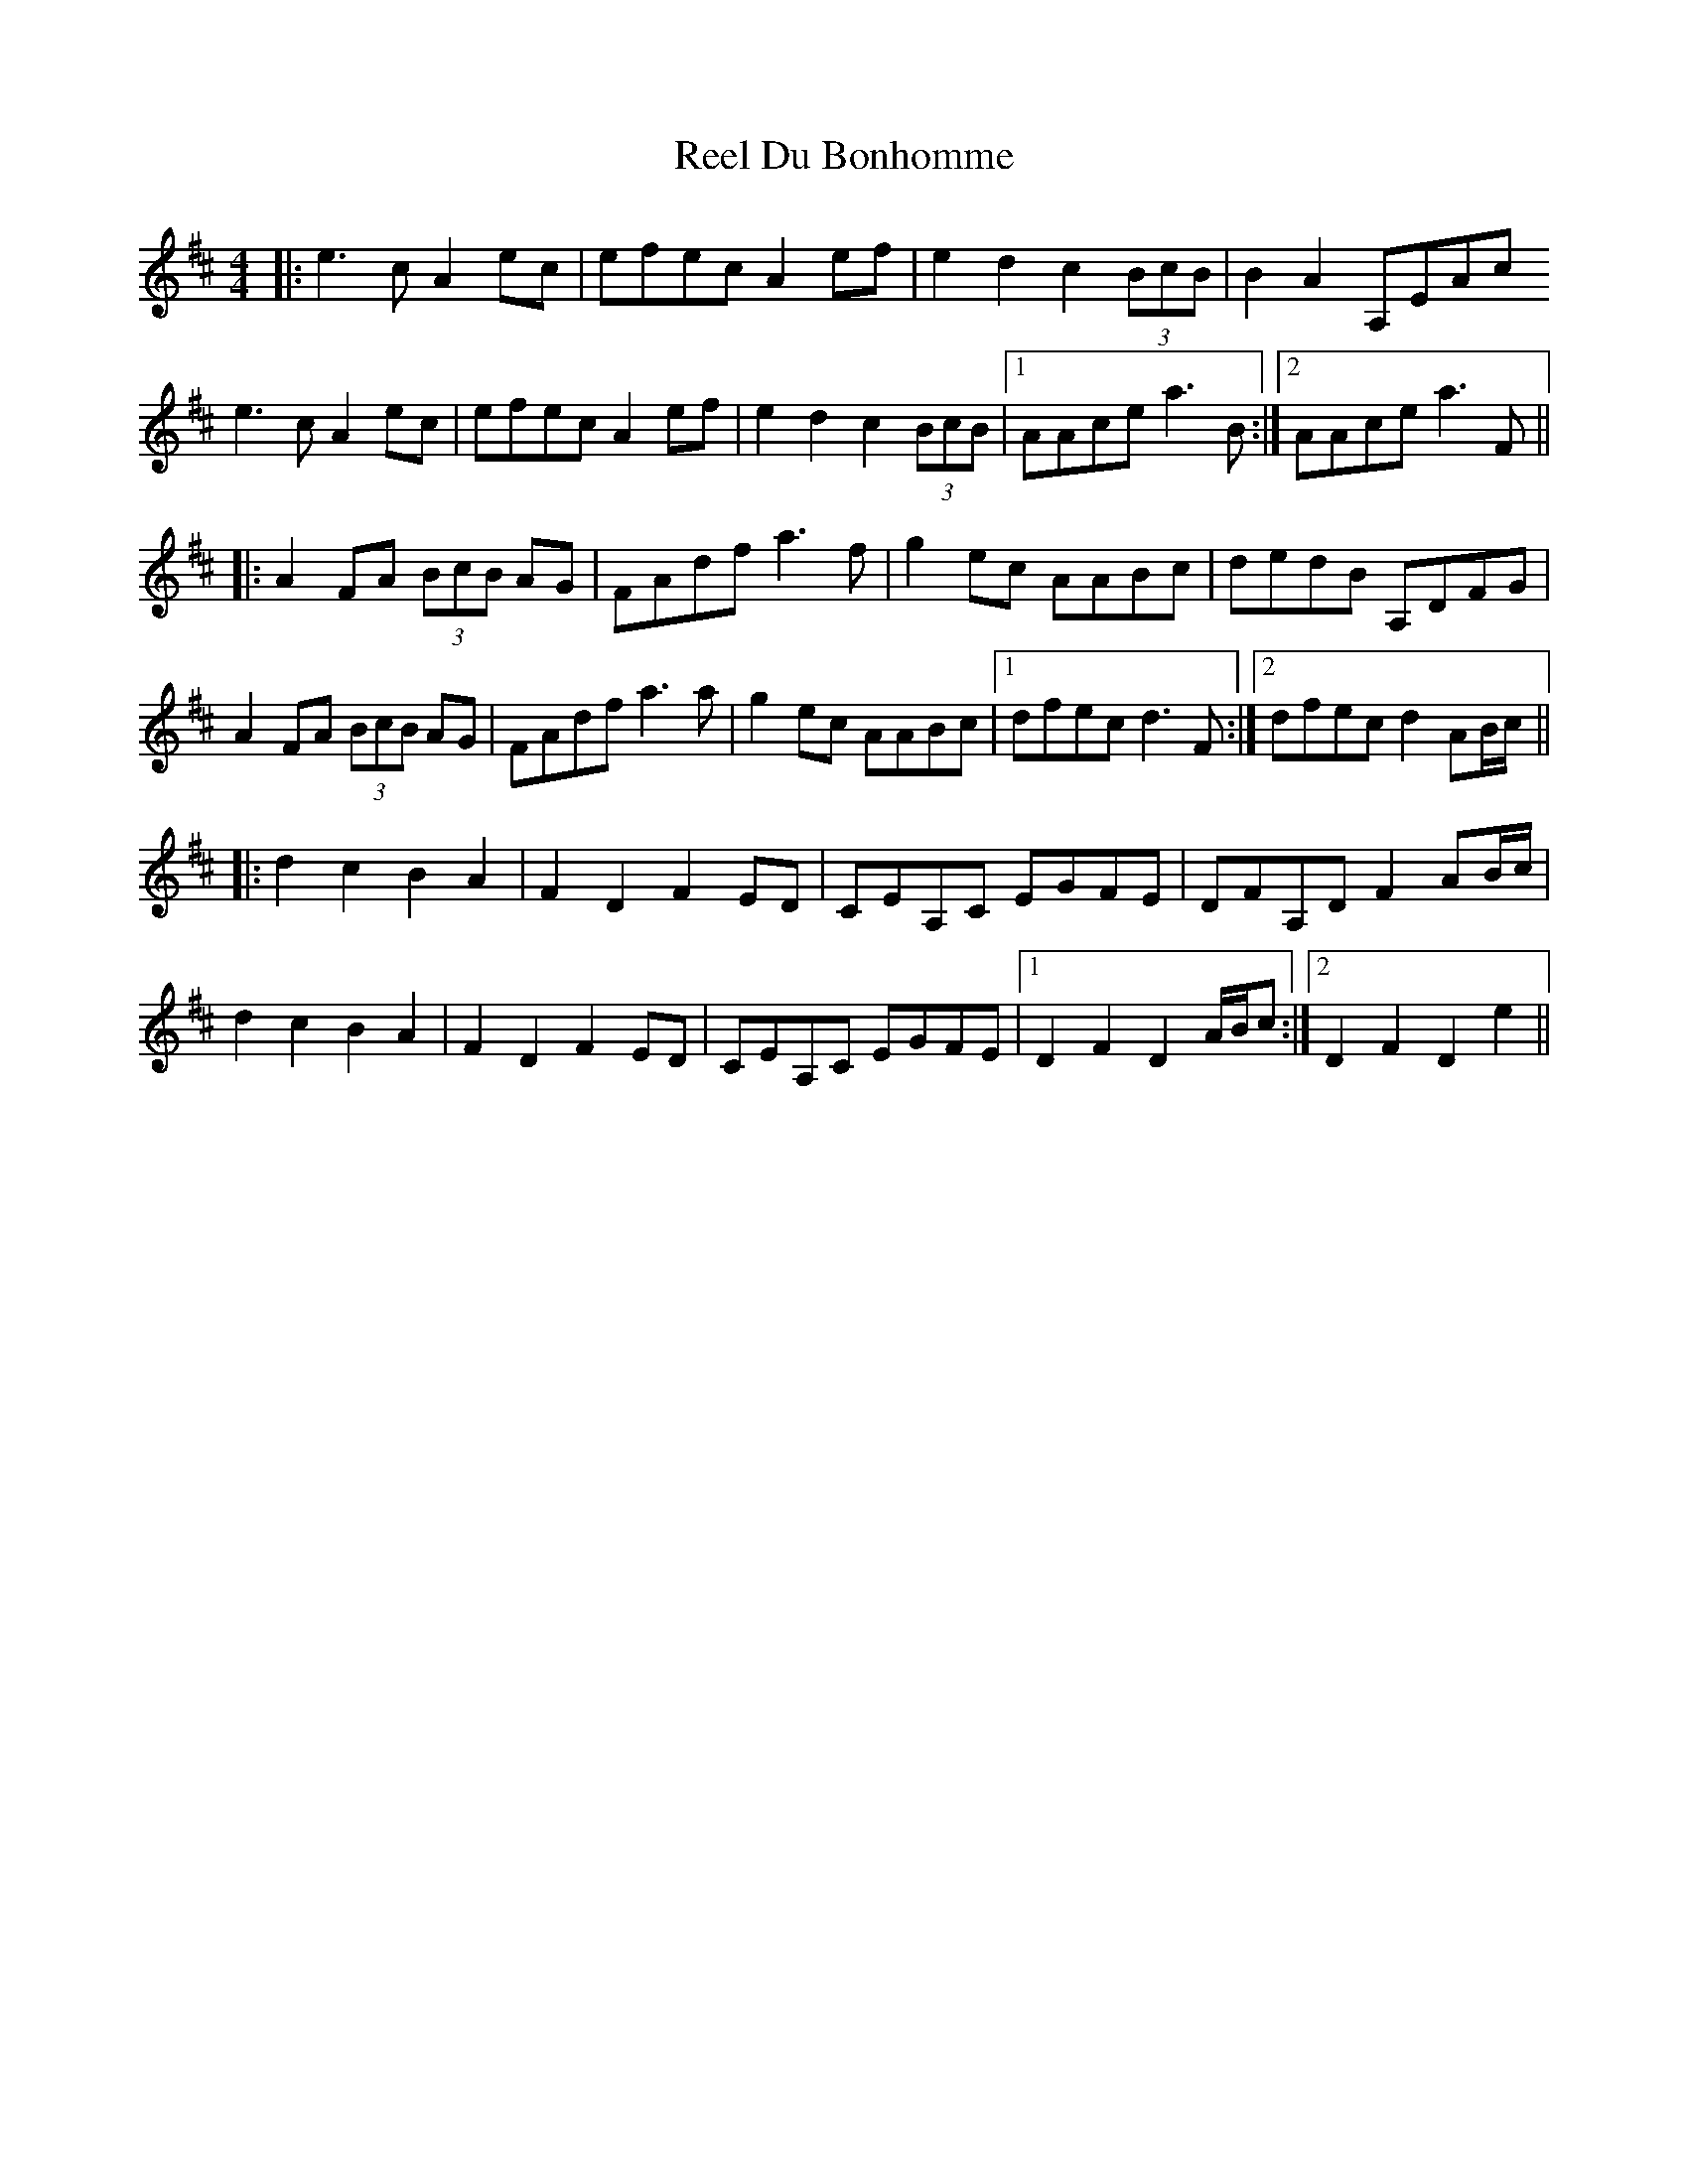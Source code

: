 X: 34124
T: Reel Du Bonhomme
R: reel
M: 4/4
K: Amixolydian
|:e3c A2ec|efec A2ef|e2d2 c2 (3BcB|B2 A2 A,EAc
e3c A2ec|efec A2ef|e2d2 c2 (3BcB|1 AAce a3B:|2 AAce a3F||
K: Dmaj
|:A2 FA (3BcB AG|FAdf a3f|g2ec AABc|dedB A,DFG|
A2 FA (3BcB AG|FAdf a3a|g2ec AABc|1 dfec d3F:|2 dfec d2 AB/c/||
|:d2c2 B2 A2|F2D2 F2 ED|CEA,C EGFE|DFA,D F2 AB/c/|
d2c2 B2 A2|F2D2 F2 ED|CEA,C EGFE|1 D2 F2 D2 A/B/c:|2 D2 F2 D2 e2||

